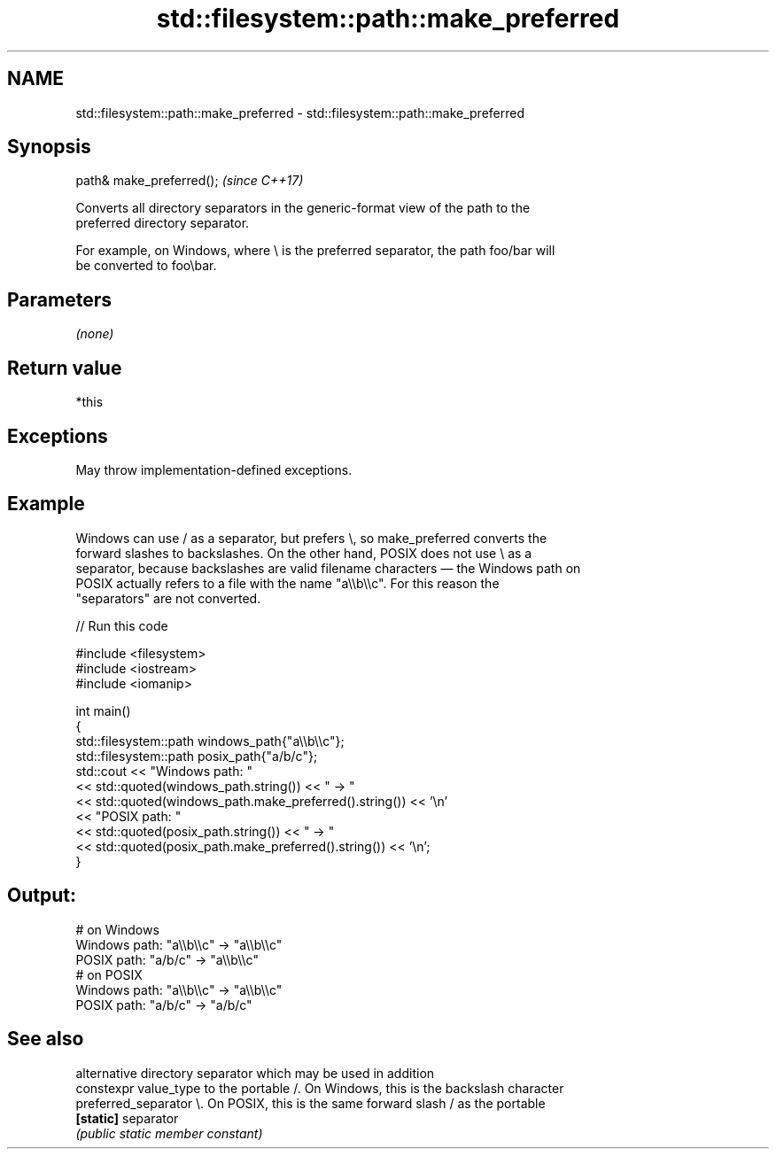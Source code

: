 .TH std::filesystem::path::make_preferred 3 "2022.07.31" "http://cppreference.com" "C++ Standard Libary"
.SH NAME
std::filesystem::path::make_preferred \- std::filesystem::path::make_preferred

.SH Synopsis
   path& make_preferred();  \fI(since C++17)\fP

   Converts all directory separators in the generic-format view of the path to the
   preferred directory separator.

   For example, on Windows, where \\ is the preferred separator, the path foo/bar will
   be converted to foo\\bar.

.SH Parameters

   \fI(none)\fP

.SH Return value

   *this

.SH Exceptions

   May throw implementation-defined exceptions.

.SH Example

   Windows can use / as a separator, but prefers \\, so make_preferred converts the
   forward slashes to backslashes. On the other hand, POSIX does not use \\ as a
   separator, because backslashes are valid filename characters — the Windows path on
   POSIX actually refers to a file with the name "a\\\\b\\\\c". For this reason the
   "separators" are not converted.


// Run this code

 #include <filesystem>
 #include <iostream>
 #include <iomanip>

 int main()
 {
   std::filesystem::path windows_path{"a\\\\b\\\\c"};
   std::filesystem::path posix_path{"a/b/c"};
   std::cout << "Windows path: "
             << std::quoted(windows_path.string()) << " -> "
             << std::quoted(windows_path.make_preferred().string()) << '\\n'
             << "POSIX path: "
             << std::quoted(posix_path.string()) << " -> "
             << std::quoted(posix_path.make_preferred().string()) << '\\n';
 }

.SH Output:

 # on Windows
 Windows path: "a\\\\b\\\\c" -> "a\\\\b\\\\c"
 POSIX path: "a/b/c" -> "a\\\\b\\\\c"
 # on POSIX
 Windows path: "a\\\\b\\\\c" -> "a\\\\b\\\\c"
 POSIX path: "a/b/c" -> "a/b/c"

.SH See also

                        alternative directory separator which may be used in addition
   constexpr value_type to the portable /. On Windows, this is the backslash character
   preferred_separator  \\. On POSIX, this is the same forward slash / as the portable
   \fB[static]\fP             separator
                        \fI(public static member constant)\fP
